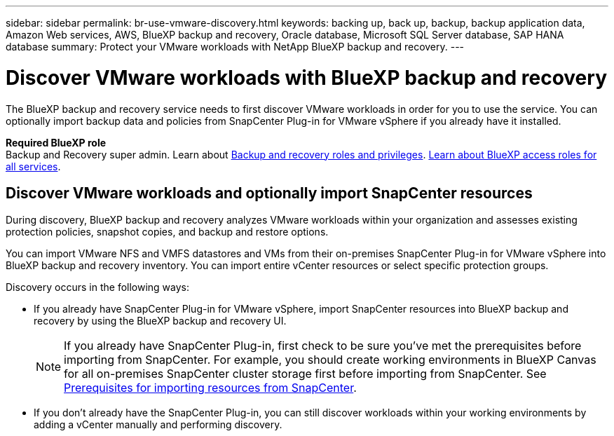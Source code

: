 ---
sidebar: sidebar
permalink: br-use-vmware-discovery.html
keywords: backing up, back up, backup, backup application data, Amazon Web services, AWS, BlueXP backup and recovery, Oracle database, Microsoft SQL Server database, SAP HANA database
summary: Protect your VMware workloads with NetApp BlueXP backup and recovery. 
---

= Discover VMware workloads with BlueXP backup and recovery
:hardbreaks:
:nofooter:
:icons: font
:linkattrs:
:imagesdir: ./media/

[.lead]
The BlueXP backup and recovery service needs to first discover VMware workloads in order for you to use the service. You can optionally import backup data and policies from SnapCenter Plug-in for VMware vSphere if you already have it installed.

*Required BlueXP role*
Backup and Recovery super admin. Learn about link:reference-roles.html[Backup and recovery roles and privileges]. https://docs.netapp.com/us-en/bluexp-setup-admin/reference-iam-predefined-roles.html[Learn about BlueXP access roles for all services^].

== Discover VMware workloads and optionally import SnapCenter resources
During discovery, BlueXP backup and recovery analyzes VMware workloads within your organization and assesses existing protection policies, snapshot copies, and backup and restore options. 

You can import VMware NFS and VMFS datastores and VMs from their on-premises SnapCenter Plug-in for VMware vSphere into BlueXP backup and recovery inventory. You can import entire vCenter resources or select specific protection groups.

Discovery occurs in the following ways: 

* If you already have SnapCenter Plug-in for VMware vSphere, import SnapCenter resources into BlueXP backup and recovery by using the BlueXP backup and recovery UI.
+
NOTE: If you already have SnapCenter Plug-in, first check to be sure you've met the prerequisites before importing from SnapCenter. For example, you should create working environments in BlueXP Canvas for all on-premises SnapCenter cluster storage first before importing from SnapCenter. See link:concept-start-prereq-snapcenter-import.html[Prerequisites for importing resources from SnapCenter].
+
* If you don't already have the SnapCenter Plug-in, you can still discover workloads within your working environments by adding a vCenter manually and performing discovery.

